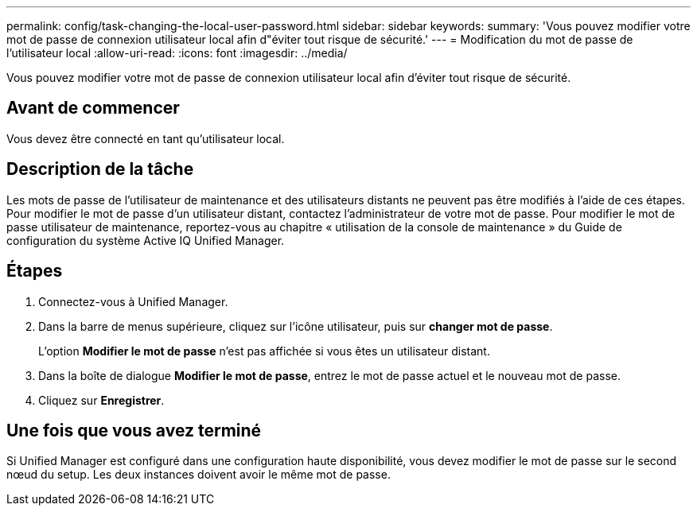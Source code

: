 ---
permalink: config/task-changing-the-local-user-password.html 
sidebar: sidebar 
keywords:  
summary: 'Vous pouvez modifier votre mot de passe de connexion utilisateur local afin d"éviter tout risque de sécurité.' 
---
= Modification du mot de passe de l'utilisateur local
:allow-uri-read: 
:icons: font
:imagesdir: ../media/


[role="lead"]
Vous pouvez modifier votre mot de passe de connexion utilisateur local afin d'éviter tout risque de sécurité.



== Avant de commencer

Vous devez être connecté en tant qu'utilisateur local.



== Description de la tâche

Les mots de passe de l'utilisateur de maintenance et des utilisateurs distants ne peuvent pas être modifiés à l'aide de ces étapes. Pour modifier le mot de passe d'un utilisateur distant, contactez l'administrateur de votre mot de passe. Pour modifier le mot de passe utilisateur de maintenance, reportez-vous au chapitre « utilisation de la console de maintenance » du Guide de configuration du système Active IQ Unified Manager.



== Étapes

. Connectez-vous à Unified Manager.
. Dans la barre de menus supérieure, cliquez sur l'icône utilisateur, puis sur *changer mot de passe*.
+
L'option *Modifier le mot de passe* n'est pas affichée si vous êtes un utilisateur distant.

. Dans la boîte de dialogue *Modifier le mot de passe*, entrez le mot de passe actuel et le nouveau mot de passe.
. Cliquez sur *Enregistrer*.




== Une fois que vous avez terminé

Si Unified Manager est configuré dans une configuration haute disponibilité, vous devez modifier le mot de passe sur le second nœud du setup. Les deux instances doivent avoir le même mot de passe.
